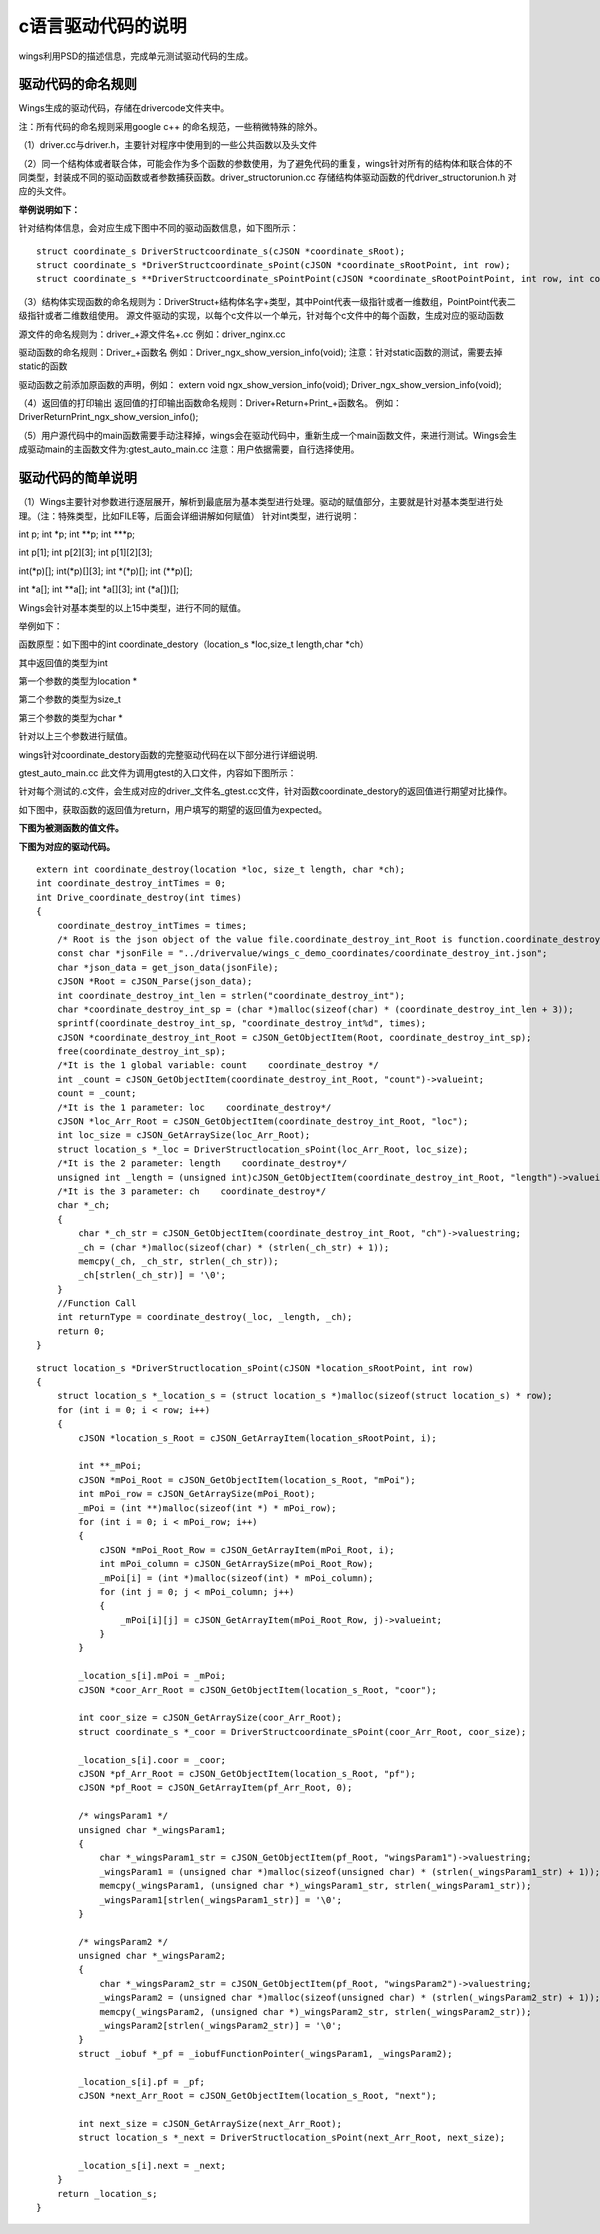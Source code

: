 c语言驱动代码的说明 
=============================================
wings利用PSD的描述信息，完成单元测试驱动代码的生成。

驱动代码的命名规则
-----------------------
Wings生成的驱动代码，存储在drivercode文件夹中。

注：所有代码的命名规则采用google c++ 的命名规范，一些稍微特殊的除外。

（1）driver.cc与driver.h，主要针对程序中使用到的一些公共函数以及头文件

（2）同一个结构体或者联合体，可能会作为多个函数的参数使用，为了避免代码的重复，wings针对所有的结构体和联合体的不同类型，封装成不同的驱动函数或者参数捕获函数。driver_structorunion.cc 存储结构体驱动函数的代driver_structorunion.h 对应的头文件。

**举例说明如下：**

针对结构体信息，会对应生成下图中不同的驱动函数信息，如下图所示：
::

  struct coordinate_s DriverStructcoordinate_s(cJSON *coordinate_sRoot);
  struct coordinate_s *DriverStructcoordinate_sPoint(cJSON *coordinate_sRootPoint, int row);
  struct coordinate_s **DriverStructcoordinate_sPointPoint(cJSON *coordinate_sRootPointPoint, int row, int column);
  

（3）结构体实现函数的命名规则为：DriverStruct+结构体名字+类型，其中Point代表一级指针或者一维数组，PointPoint代表二级指针或者二维数组使用。
源文件驱动的实现，以每个c文件以一个单元，针对每个c文件中的每个函数，生成对应的驱动函数

源文件的命名规则为：driver_+源文件名+.cc
例如：driver_nginx.cc

驱动函数的命名规则：Driver_+函数名
例如：Driver_ngx_show_version_info(void);
注意：针对static函数的测试，需要去掉static的函数

驱动函数之前添加原函数的声明，例如：
extern void ngx_show_version_info(void); Driver_ngx_show_version_info(void);

（4）返回值的打印输出
返回值的打印输出函数命名规则：Driver+Return+Print_+函数名。
例如：DriverReturnPrint_ngx_show_version_info();

（5）用户源代码中的main函数需要手动注释掉，wings会在驱动代码中，重新生成一个main函数文件，来进行测试。Wings会生成驱动main的主函数文件为:gtest_auto_main.cc
注意：用户依据需要，自行选择使用。


驱动代码的简单说明
-----------------------
（1）Wings主要针对参数进行逐层展开，解析到最底层为基本类型进行处理。驱动的赋值部分，主要就是针对基本类型进行处理。（注：特殊类型，比如FILE等，后面会详细讲解如何赋值）
针对int类型，进行说明：

int p;  int *p;  int **p;  int ***p;

int p[1];  int p[2][3];  int p[1][2][3];

int(*p)[];  int(*p)[][3];  int *(*p)[];  int (**p)[];

int *a[];  int **a[];  int *a[][3];  int (*a[])[];

Wings会针对基本类型的以上15中类型，进行不同的赋值。

举例如下：

函数原型：如下图中的int coordinate_destory（location_s *loc,size_t length,char *ch）

.. image:: /image/figure6.png

其中返回值的类型为int

第一个参数的类型为location *

第二个参数的类型为size_t

第三个参数的类型为char *

针对以上三个参数进行赋值。

wings针对coordinate_destory函数的完整驱动代码在以下部分进行详细说明.

gtest_auto_main.cc 此文件为调用gtest的入口文件，内容如下图所示：

.. image:: /image/figure7.png

针对每个测试的.c文件，会生成对应的driver_文件名_gtest.cc文件，针对函数coordinate_destory的返回值进行期望对比操作。

如下图中，获取函数的返回值为return，用户填写的期望的返回值为expected。

.. image:: /image/figure8.png

**下图为被测函数的值文件。**

.. image:: /image/figure9.png

**下图为对应的驱动代码。**

::

  extern int coordinate_destroy(location *loc, size_t length, char *ch);
  int coordinate_destroy_intTimes = 0;
  int Drive_coordinate_destroy(int times)
  {
      coordinate_destroy_intTimes = times;
      /* Root is the json object of the value file.coordinate_destroy_int_Root is function.coordinate_destroy_int is json object.  */
      const char *jsonFile = "../drivervalue/wings_c_demo_coordinates/coordinate_destroy_int.json";
      char *json_data = get_json_data(jsonFile);
      cJSON *Root = cJSON_Parse(json_data);
      int coordinate_destroy_int_len = strlen("coordinate_destroy_int");
      char *coordinate_destroy_int_sp = (char *)malloc(sizeof(char) * (coordinate_destroy_int_len + 3));
      sprintf(coordinate_destroy_int_sp, "coordinate_destroy_int%d", times);
      cJSON *coordinate_destroy_int_Root = cJSON_GetObjectItem(Root, coordinate_destroy_int_sp);
      free(coordinate_destroy_int_sp);
      /*It is the 1 global variable: count    coordinate_destroy */
      int _count = cJSON_GetObjectItem(coordinate_destroy_int_Root, "count")->valueint;
      count = _count;
      /*It is the 1 parameter: loc    coordinate_destroy*/
      cJSON *loc_Arr_Root = cJSON_GetObjectItem(coordinate_destroy_int_Root, "loc");
      int loc_size = cJSON_GetArraySize(loc_Arr_Root);
      struct location_s *_loc = DriverStructlocation_sPoint(loc_Arr_Root, loc_size);
      /*It is the 2 parameter: length    coordinate_destroy*/
      unsigned int _length = (unsigned int)cJSON_GetObjectItem(coordinate_destroy_int_Root, "length")->valueint;
      /*It is the 3 parameter: ch    coordinate_destroy*/
      char *_ch;
      {
          char *_ch_str = cJSON_GetObjectItem(coordinate_destroy_int_Root, "ch")->valuestring;
          _ch = (char *)malloc(sizeof(char) * (strlen(_ch_str) + 1));
          memcpy(_ch, _ch_str, strlen(_ch_str));
          _ch[strlen(_ch_str)] = '\0';
      }
      //Function Call
      int returnType = coordinate_destroy(_loc, _length, _ch);
      return 0;
  }


::

  struct location_s *DriverStructlocation_sPoint(cJSON *location_sRootPoint, int row)
  {
      struct location_s *_location_s = (struct location_s *)malloc(sizeof(struct location_s) * row);
      for (int i = 0; i < row; i++)
      {
          cJSON *location_s_Root = cJSON_GetArrayItem(location_sRootPoint, i);
  
          int **_mPoi;
          cJSON *mPoi_Root = cJSON_GetObjectItem(location_s_Root, "mPoi");
          int mPoi_row = cJSON_GetArraySize(mPoi_Root);
          _mPoi = (int **)malloc(sizeof(int *) * mPoi_row);
          for (int i = 0; i < mPoi_row; i++)
          {
              cJSON *mPoi_Root_Row = cJSON_GetArrayItem(mPoi_Root, i);
              int mPoi_column = cJSON_GetArraySize(mPoi_Root_Row);
              _mPoi[i] = (int *)malloc(sizeof(int) * mPoi_column);
              for (int j = 0; j < mPoi_column; j++)
              {
                  _mPoi[i][j] = cJSON_GetArrayItem(mPoi_Root_Row, j)->valueint;
              }
          }

          _location_s[i].mPoi = _mPoi;
          cJSON *coor_Arr_Root = cJSON_GetObjectItem(location_s_Root, "coor");

          int coor_size = cJSON_GetArraySize(coor_Arr_Root);
          struct coordinate_s *_coor = DriverStructcoordinate_sPoint(coor_Arr_Root, coor_size);

          _location_s[i].coor = _coor;
          cJSON *pf_Arr_Root = cJSON_GetObjectItem(location_s_Root, "pf");
          cJSON *pf_Root = cJSON_GetArrayItem(pf_Arr_Root, 0);

          /* wingsParam1 */
          unsigned char *_wingsParam1;
          {
              char *_wingsParam1_str = cJSON_GetObjectItem(pf_Root, "wingsParam1")->valuestring;
              _wingsParam1 = (unsigned char *)malloc(sizeof(unsigned char) * (strlen(_wingsParam1_str) + 1));
              memcpy(_wingsParam1, (unsigned char *)_wingsParam1_str, strlen(_wingsParam1_str));
              _wingsParam1[strlen(_wingsParam1_str)] = '\0';
          }

          /* wingsParam2 */
          unsigned char *_wingsParam2;
          {
              char *_wingsParam2_str = cJSON_GetObjectItem(pf_Root, "wingsParam2")->valuestring;
              _wingsParam2 = (unsigned char *)malloc(sizeof(unsigned char) * (strlen(_wingsParam2_str) + 1));
              memcpy(_wingsParam2, (unsigned char *)_wingsParam2_str, strlen(_wingsParam2_str));
              _wingsParam2[strlen(_wingsParam2_str)] = '\0';
          }
          struct _iobuf *_pf = _iobufFunctionPointer(_wingsParam1, _wingsParam2);

          _location_s[i].pf = _pf;
          cJSON *next_Arr_Root = cJSON_GetObjectItem(location_s_Root, "next");

          int next_size = cJSON_GetArraySize(next_Arr_Root);
          struct location_s *_next = DriverStructlocation_sPoint(next_Arr_Root, next_size);

          _location_s[i].next = _next;
      }
      return _location_s;
  }

